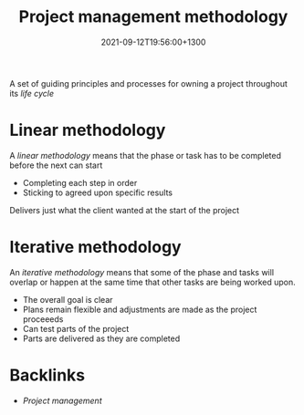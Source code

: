 #+title: Project management methodology
#+date: 2021-09-12T19:56:00+1300
#+lastmod: 2021-09-12T19:56:00+1300
#+categories[]: Zettels
#+tags[]: Coursera Project_management Project_methodology

A set of guiding principles and processes for owning a project throughout its [[{{< ref "202109121327-project-life-cycle" >}}][life cycle]]

* Linear methodology
A /linear methodology/ means that the phase or task has to be completed before the next can start

- Completing each step in order
- Sticking to agreed upon specific results

Delivers just what the client wanted at the start of the project

* Iterative methodology
An /iterative methodology/ means that some of the phase and tasks will overlap or happen at the same time that other tasks are being worked upon.

- The overall goal is clear
- Plans remain flexible and adjustments are made as the project proceeeds
- Can test parts of the project
- Parts are delivered as they are completed

* Backlinks
- [[{{< ref "202109111145-project-management" >}}][Project management]]


